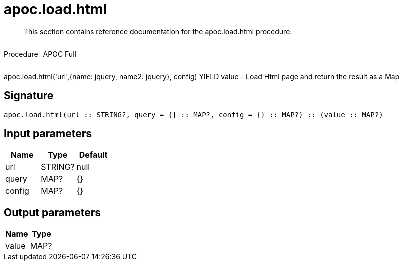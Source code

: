 ////
This file is generated by DocsTest, so don't change it!
////

= apoc.load.html
:description: This section contains reference documentation for the apoc.load.html procedure.

[abstract]
--
{description}
--

++++
<div style='display:flex'>
<div class='paragraph type procedure'><p>Procedure</p></div>
<div class='paragraph release full' style='margin-left:10px;'><p>APOC Full</p></div>
</div>
++++

apoc.load.html('url',{name: jquery, name2: jquery}, config) YIELD value - Load Html page and return the result as a Map

== Signature

[source]
----
apoc.load.html(url :: STRING?, query = {} :: MAP?, config = {} :: MAP?) :: (value :: MAP?)
----

== Input parameters
[.procedures, opts=header]
|===
| Name | Type | Default 
|url|STRING?|null
|query|MAP?|{}
|config|MAP?|{}
|===

== Output parameters
[.procedures, opts=header]
|===
| Name | Type 
|value|MAP?
|===

